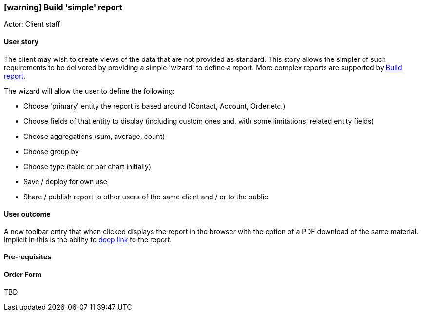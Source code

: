 [[build-simple-report]]
=== icon:warning[] Build 'simple' report

Actor: Client staff

==== User story

The client may wish to create views of the data that are not provided as 
standard. This story allows the simpler of such requirements to be delivered
by providing a simple 'wizard' to define a report. More complex reports are 
supported by <<build-report,Build report>>.

The wizard will allow the user to define the following:

 - Choose 'primary' entity the report is based around (Contact, Account, Order 
 etc.)
 - Choose fields of that entity to display (including custom ones and, with 
 some limitations, related entity fields)
 - Choose aggregations (sum, average, count)
 - Choose group by
 - Choose type (table or bar chart initially)
 - Save / deploy for own use
 - Share / publish report to other users of the same client and / or to the 
 public

==== User outcome

A new toolbar entry that when clicked displays the report in the browser with 
the option of a PDF download of the same material. Implicit in this is the 
ability to https://en.wikipedia.org/wiki/Deep_linking[deep link, role="external", window="_blank"] 
to the report. 

==== Pre-requisites



==== Order Form

TBD